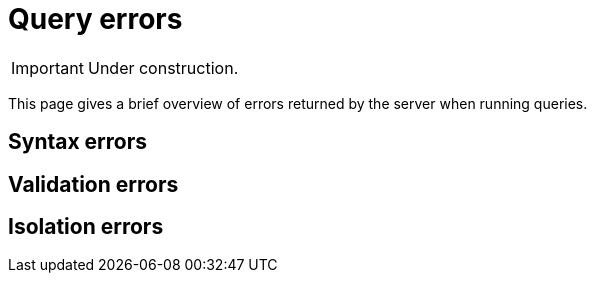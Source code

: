 = Query errors

[IMPORTANT]
====
Under construction.
====

This page gives a brief overview of errors returned by the server when running queries.

== Syntax errors

== Validation errors

== Isolation errors